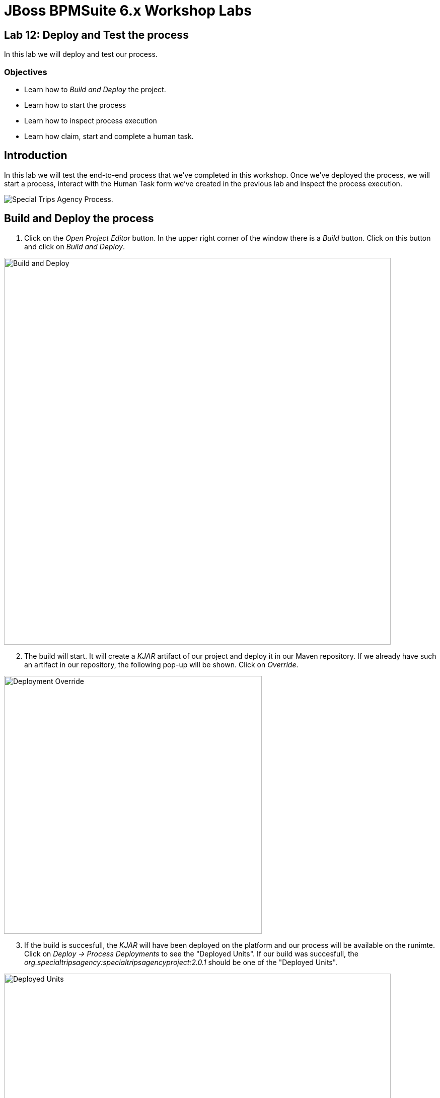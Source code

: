 = JBoss BPMSuite 6.x Workshop Labs

== Lab 12: Deploy and Test the process

In this lab we will deploy and test our process.

=== Objectives
 
* Learn how to _Build and Deploy_ the project.
* Learn how to start the process
* Learn how to inspect process execution
* Learn how claim, start and complete a human task.

== Introduction

In this lab we will test the end-to-end process that we've completed in this workshop. Once we've deployed the process, we will start a process, interact with the Human Task form we've created in the previous lab and inspect the process execution.

image:images/org.specialtripsagency.specialtripsagencyprocess.png["Special Trips Agency Process."]

== Build and Deploy the process
[start=1]
. Click on the _Open Project Editor_ button. In the upper right corner of the window there is a _Build_ button. Click on this button and click on _Build and Deploy_.

image:images/lab12-build-and-deploy.png["Build and Deploy", 768]

[start=2]
. The build will start. It will create a _KJAR_ artifact of our project and deploy it in our Maven repository. If we already have such an artifact in our repository, the following pop-up will be shown. Click on _Override_.

image:images/lab12-deployment-override.png["Deployment Override", 512]

[start=3]
. If the build is succesfull, the _KJAR_ will have been deployed on the platform and our process will be available on the runimte. Click on _Deploy -> Process Deployments_ to see the "Deployed Units". If our build was succesfull, the _org.specialtripsagency:specialtripsagencyproject:2.0.1_ should be one of the "Deployed Units".

image:images/lab12-deployed-units.png["Deployed Units", 768]

[start=4]
. Click on _Process Management -> Process Definitions_. This will show the "Process Definitions" view in which all our deployed process definitions should be visible. Note that apart from our main process, we can also see our subprocesses.

image:images/lab12-process-definitions.png["Process Definitions.", 768]

[start=5]
. Click on the _start_ button of the _specialtripsagencyprocess_. This will open the start process form for our process (this form was pre-defined in our workshop. The name of the form in our project is _org.specialtripsagency.specialtripsagencyprocess-taskform_. Use the following values to start the process:

image:images/lab12-start-process-form.png["Start Process Form", 512]

[start=6]
. After the process has started, we can inspect the running processes in the "Process Instances" view, which can be opened via _Process Management -> Process Instances_. We can see one running process instance:

image:images/lab12-active-process-instance.png["Active Process Instance.", 768]

[start=7]
. We can inspect the details of the running process instance, including its current state, the values of its process variables, etc. by clicking on the process instance.

image:images/lab12-process-instance-details.png["Process Instance Details", 768]

[start=8]
. We can also inspect the process image and the current state of the process. Click on the process instance you want to inspect and click on _Options -> Process Model_. We can see that the process instance is in a wait-state on the _Employee Booking_ human task node.

image:images/lab12-process-model.png["Process Model", 512]

[start=9]
. We can view the open human tasks that are assigned to, or can be claimed by, the current user by opening the "Tasks List". It can be opened by clicking on "Tasks". We can see that there is one task in our task-list, which is our _Employee Booking_ task. By clicking on the task, we can inspect its details.

image:images/lab12-human-task-employee-booking.png["Human Task Employee Booking", 768]

[start=10]
. To be able to work on the task, the task first needs to be claimed. This can be done by clicking on the _claim_ button. Once the task has been claimed, we can _save_, _release_ or _complete_ it. The form displayed is the form we've created in our previous lab. This form allows us to either complete the booking (by entering creditcard details), mark the booking for review, or cancel the booking. We will complete the booking by entering the following details in the form:

* CreditCard Number: 987654321
* Expiry Date: 08/18
* Name of Cardholder: DG Doyle

Click on _Complete_ to submit the form and complete the human task. This will signal and continue the process.

[start=11]
. Open the _Process Instances_ view. Note that there are no running process instances anymore. Click on _Completed_ to show the list of completed process instances. There are 3 completed process instances, our main process and our 2 subprocesses:

image:images/lab12-completed-process-instances.png["Completed Process Instances.", 768]

[start=12]
. We can inspect the path the process has taken by again opening the process model image. Click on our main process, the _specialtripsagencyprocess_, and click on _Options -> Process Model_

image:images/lab12-process-model-completed.png["Process Model Completed", 512]


== Conclusion
In this lab we've seen how we can _Build and Deploy_ our project, which installs the project on the platform's runtime and makes it available for use. We've seen how we can start a process, how we can inspect its runtime state and how we can interact with the Human Task server.
